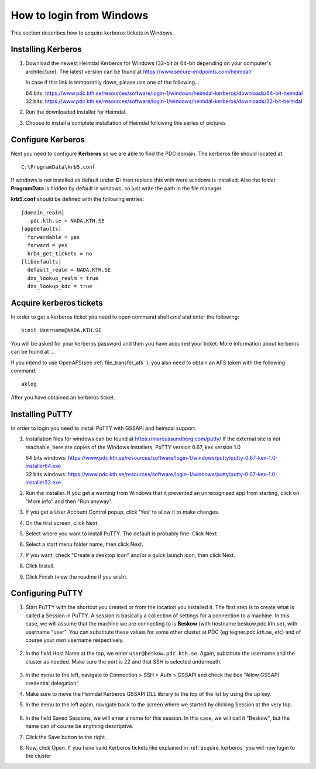 .. index:: Windows Login
.. _windows_login:

How to login from Windows
=========================

This section describes how to acquire kerberos tickets in Windows

Installing Kerberos
-------------------

#. Download the newest Heimdal Kerberos for Windows
   (32-bit or 64-bit depending on your computer's architecture).
   The latest version can be found at https://www.secure-endpoints.com/heimdal/

   In case if this link is temporarily down, please use one of the following...
   
   | 64 bits: https://www.pdc.kth.se/resources/software/login-1/windows/heimdal-kerberos/downloads/64-bit-heimdal
   | 32 bits: https://www.pdc.kth.se/resources/software/login-1/windows/heimdal-kerberos/downloads/32-bit-heimdal

#. Run the downloaded installer for Heimdal.
#. Choose to install a complete installation of Heimdal following this series of pictures

Configure Kerberos
------------------

Next you need to configure **Kerberos** so we are able to find the PDC domain.
The kerberos file should located at::

  C:\ProgramData\krb5.conf

If windows is not installed as default under **C:** then replace
this with were windows is installed. Also the folder **ProgramData**
is hidden by default in windows, so just write the path in the file manager.

**krb5.conf** should be defined with the following entries::

  [domain_realm]
    .pdc.kth.se = NADA.KTH.SE
  [appdefaults]
    forwardable = yes
    forward = yes
    krb4_get_tickets = no
  [libdefaults]
    default_realm = NADA.KTH.SE
    dns_lookup_realm = true
    dns_lookup_kdc = true

.. _acquire_kerberos:

Acquire kerberos tickets
------------------------

In order to get a kerberos ticket you need to open command shell *cmd* and
enter the following::

  kinit Username@NADA.KTH.SE

You will be asked for your kerberos password and then you have acquired your ticket.
More information about kerberos can be found at ...

If you intend to use OpenAFS(see :ref:`file_transfer_afs` ), you also need to obtain an AFS token with the following command::
	
    aklog

After you have obtained an kerberos ticket.


Installing PuTTY
----------------

In order to login you need to install PuTTY with GSSAPI and heimdal support.

#. Installation files for windows can be found at https://marcussundberg.com/putty/
   If the external site is not reachable, here are copies of the Windows installers, PuTTY version 0.67, kex version 1.0

   | 64 bits windows: https://www.pdc.kth.se/resources/software/login-1/windows/putty/putty-0.67-kex-1.0-installer64.exe
   | 32 bits windows: https://www.pdc.kth.se/resources/software/login-1/windows/putty/putty-0.67-kex-1.0-installer32.exe

#. Run the installer. If you get a warning from Windows that it prevented an unrecognized app from starting, click on "More info" and then "Run anyway".
	.. image:: https://drive.google.com/uc?id=0BxYU3X5kGVqrQm0xa2VwazV1NVE

#. If you get a User Account Control popup, click 'Yes' to allow it to make changes.
	.. image:: https://drive.google.com/uc?id=0BxYU3X5kGVqrMkhKUXBlYm43Yk0
#. On the first screen, click Next.
	.. image:: https://drive.google.com/uc?id=0BxYU3X5kGVqrbUtoSWtQWWlqakU
#. Select where you want to install PuTTY. The default is probably fine. Click Next
	.. image:: https://drive.google.com/uc?id=0BxYU3X5kGVqrY3BtM3RZM1RuRTQ
#. Select a start menu folder name, then click Next.
	.. image:: https://drive.google.com/uc?id=0BxYU3X5kGVqrczB2bjcwY09LT3c
#. If you want, check "Create a desktop icon" and/or a quick launch icon, then click Next.
	.. image:: https://drive.google.com/uc?id=0BxYU3X5kGVqrNmNId0JLN05SM3c
#. Click Install.
	.. image:: https://drive.google.com/uc?id=0BxYU3X5kGVqrNXVqTlZmb291OGM
#. Click Finish (view the readme if you wish).

Configuring PuTTY
-----------------

#. Start PuTTY with the shortcut you created or from the location you installed it. 
   The first step is to create what is called a Session in PuTTY. 
   A session is basically a collection of settings for a connection to a machine. 
   In this case, we will assume that the machine we are connecting to is **Beskow**
   (with hostname beskow.pdc.kth.se), with username "user". 
   You can substitute these values for some other cluster at PDC (eg tegner.pdc.kth.se, etc)
   and of course your own username respectively.
   
 	   .. image:: https://drive.google.com/uc?id=0BxYU3X5kGVqrLWVmdVh3VURnWnc

#. In the field Host Name at the top, we enter ``user@beskow.pdc.kth.se``. 
   Again, substitute the username and the cluster as needed. Make sure the port is 22 and that SSH is selected underneath.

     .. image:: https://drive.google.com/uc?id=0BxYU3X5kGVqrTzloaUxMWmU0eG8

#. In the menu to the left, navigate to Connection > SSH > Auth > GSSAPI  and check the box "Allow GSSAPI credential delegation".
#. Make sure to move the Heimdal Kerberos GSSAPI.DLL library to the top of the list by using the up key.
#. In the menu to the left again, navigate back to the screen where we started by clicking Session at the very top.

		 .. image:: https://drive.google.com/uc?id=0BxYU3X5kGVqrLWVmdVh3VURnWnc 

#. In the field Saved Sessions, we will enter a name for this session. In this case, we will call it "Beskow", 
   but the name can of course be anything descriptive.
#. Click the Save button to the right.
#. Now, click Open. If you have valid Kerberos tickets like
   explained in :ref:`acquire_kerberos` you will now login to the cluster
